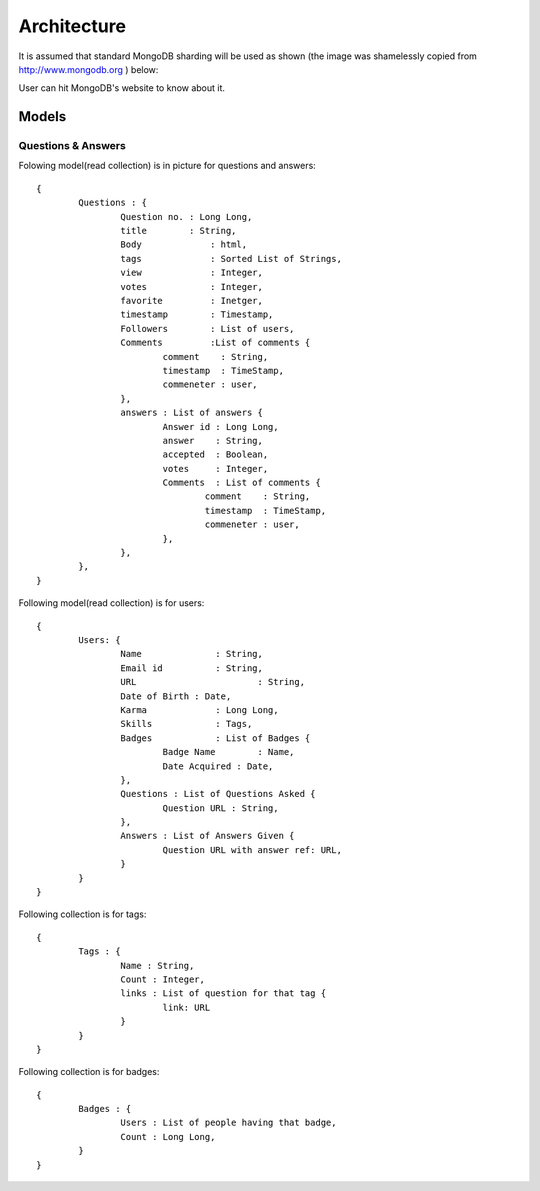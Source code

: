 Architecture
************
It is assumed that standard MongoDB sharding will be used as shown (the
image was shamelessly copied from http://www.mongodb.org ) below:

.. image:: _static/sharding.PNG
   :align: center
   :alt: Database architecture

User can hit MongoDB's website to know about it.

Models
======

Questions & Answers
-------------------
Folowing model(read collection) is in picture for questions and answers::

	{
		Questions : {
			Question no. : Long Long,
			title 	     : String,
			Body  	  	 : html,
			tags  	  	 : Sorted List of Strings,
			view  	  	 : Integer,
			votes     	 : Integer,
			favorite  	 : Inetger,
			timestamp 	 : Timestamp,
			Followers	 : List of users,
			Comments 	 :List of comments {
				comment    : String,
				timestamp  : TimeStamp,
				commeneter : user,
			},
			answers : List of answers {
				Answer id : Long Long,
				answer    : String,
				accepted  : Boolean,
				votes	  : Integer,
				Comments  : List of comments {
					comment    : String,
					timestamp  : TimeStamp,
					commeneter : user,
				},
			},
		},
	}

Following model(read collection) is for users::

	{ 
		Users: {
			Name		  : String,
			Email id	  : String,
			URL			  : String,
			Date of Birth : Date,
			Karma		  : Long Long,
			Skills		  : Tags,
			Badges    	  : List of Badges {
				Badge Name 	  : Name,
				Date Acquired : Date,
			},
			Questions : List of Questions Asked {
				Question URL : String,
			},
			Answers : List of Answers Given {
				Question URL with answer ref: URL,
			}
		}
	}

Following collection is for tags::

	{
		Tags : {
			Name : String,
			Count : Integer,
			links : List of question for that tag {
				link: URL
			}
		}
	}

Following collection is for badges::

	{
		Badges : {
			Users : List of people having that badge,
			Count : Long Long,
		}
	}